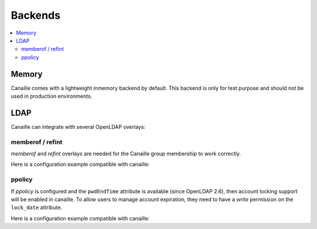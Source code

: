 Backends
#############

.. contents::
   :local:

Memory
======

Canaille comes with a lightweight inmemory backend by default.
This backend is only for test purpose and should not be used in production environments.

LDAP
====

Canaille can integrate with several OpenLDAP overlays:

memberof / refint
-----------------

*memberof* and *refint* overlays are needed for the Canaille group membership to work correctly.

Here is a configuration example compatible with canaille:

.. literalinclude :: ../demo/ldif/memberof-config.ldif
   :language: ldif

.. literalinclude :: ../demo/ldif/refint-config.ldif
   :language: ldif

ppolicy
-------

If *ppolicy* is configured and the ``pwdEndTime`` attribute is available (since OpenLDAP 2.6), then account locking support will be enabled in canaille. To allow users to manage account expiration, they need to have a *write* permission on the ``lock_date`` attribute.

Here is a configuration example compatible with canaille:

.. literalinclude :: ../demo/ldif/ppolicy-config.ldif
   :language: ldif

.. literalinclude :: ../demo/ldif/ppolicy.ldif
   :language: ldif
